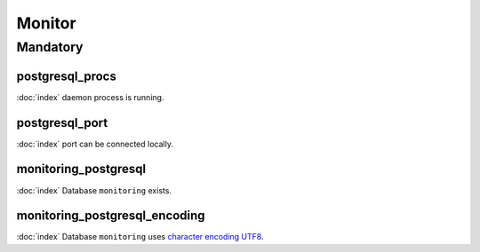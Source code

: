 Monitor
=======

Mandatory
---------

postgresql_procs
~~~~~~~~~~~~~~~~

:doc:`index` daemon process is running.

postgresql_port
~~~~~~~~~~~~~~~

:doc:`index` port can be connected locally.

monitoring_postgresql
~~~~~~~~~~~~~~~~~~~~~

:doc:`index` Database ``monitoring`` exists.

monitoring_postgresql_encoding
~~~~~~~~~~~~~~~~~~~~~~~~~~~~~~

:doc:`index` Database ``monitoring`` uses
`character encoding UTF8 <http://en.wikipedia.org/wiki/UTF-8>`_.
